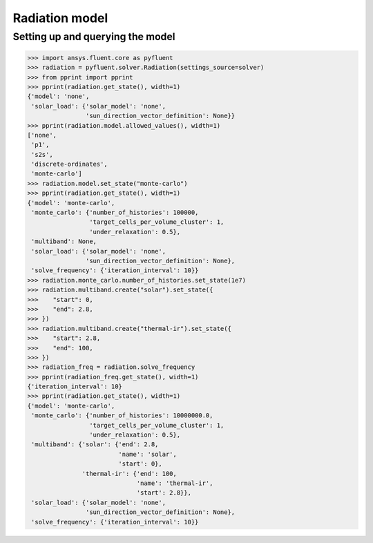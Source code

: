 Radiation model
===============

Setting up and querying the model
---------------------------------

.. code:: python

    >>> import ansys.fluent.core as pyfluent
    >>> radiation = pyfluent.solver.Radiation(settings_source=solver)
    >>> from pprint import pprint
    >>> pprint(radiation.get_state(), width=1)
    {'model': 'none',
     'solar_load': {'solar_model': 'none',
                    'sun_direction_vector_definition': None}}
    >>> pprint(radiation.model.allowed_values(), width=1)
    ['none',
     'p1',
     's2s',
     'discrete-ordinates',
     'monte-carlo']
    >>> radiation.model.set_state("monte-carlo")
    >>> pprint(radiation.get_state(), width=1)
    {'model': 'monte-carlo',
     'monte_carlo': {'number_of_histories': 100000,
                     'target_cells_per_volume_cluster': 1,
                     'under_relaxation': 0.5},
     'multiband': None,
     'solar_load': {'solar_model': 'none',
                    'sun_direction_vector_definition': None},
     'solve_frequency': {'iteration_interval': 10}}
    >>> radiation.monte_carlo.number_of_histories.set_state(1e7)
    >>> radiation.multiband.create("solar").set_state({
    >>>    "start": 0,
    >>>    "end": 2.8,
    >>> })
    >>> radiation.multiband.create("thermal-ir").set_state({
    >>>    "start": 2.8,
    >>>    "end": 100,
    >>> })
    >>> radiation_freq = radiation.solve_frequency
    >>> pprint(radiation_freq.get_state(), width=1)
    {'iteration_interval': 10}
    >>> pprint(radiation.get_state(), width=1)
    {'model': 'monte-carlo',
     'monte_carlo': {'number_of_histories': 10000000.0,
                     'target_cells_per_volume_cluster': 1,
                     'under_relaxation': 0.5},
     'multiband': {'solar': {'end': 2.8,
                             'name': 'solar',
                             'start': 0},
                   'thermal-ir': {'end': 100,
                                  'name': 'thermal-ir',
                                  'start': 2.8}},
     'solar_load': {'solar_model': 'none',
                    'sun_direction_vector_definition': None},
     'solve_frequency': {'iteration_interval': 10}}